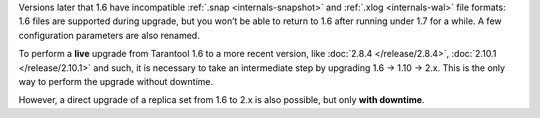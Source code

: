 Versions later that 1.6 have incompatible :ref:`.snap <internals-snapshot>` and
:ref:`.xlog <internals-wal>` file formats: 1.6 files are
supported during upgrade, but you won’t be able to return to 1.6 after running
under 1.7 for a while. A few configuration parameters are also renamed.

To perform a **live** upgrade from Tarantool 1.6 to a more recent version,
like :doc:`2.8.4 </release/2.8.4>`, :doc:`2.10.1 </release/2.10.1>` and such,
it is necessary to take an intermediate step by upgrading 1.6 -> 1.10 -> 2.x.
This is the only way to perform the upgrade without downtime.

However, a direct upgrade of a replica set from 1.6 to 2.x is also possible, but only
**with downtime**.
